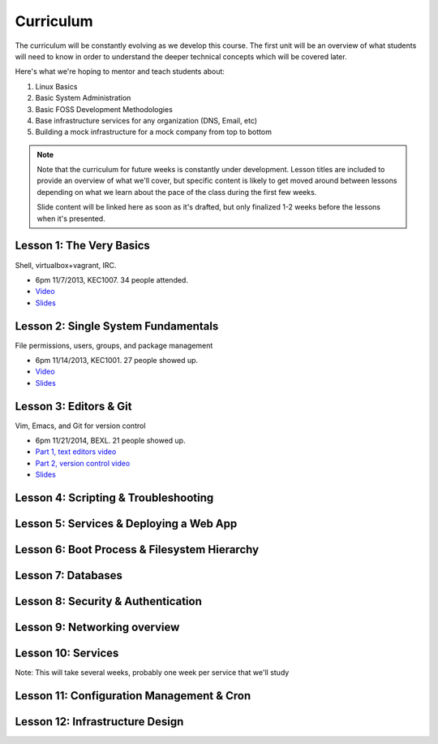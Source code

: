 Curriculum
==========

The curriculum will be constantly evolving as we develop this course. The
first unit will be an overview of what students will need to know in order to
understand the deeper technical concepts which will be covered later.

Here's what we're hoping to mentor and teach students about:

#. Linux Basics
#. Basic System Administration
#. Basic FOSS Development Methodologies
#. Base infrastructure services for any organization (DNS, Email, etc)
#. Building a mock infrastructure for a mock company from top to bottom

.. note:: Note that the curriculum for future weeks is constantly under development. Lesson
    titles are included to provide an overview of what we'll cover, but specific
    content is likely to get moved around between lessons depending on what we
    learn about the pace of the class during the first few weeks.

    Slide content will be linked here as soon as it's drafted, but only finalized
    1-2 weeks before the lessons when it's presented.

Lesson 1: The Very Basics
-------------------------

Shell, virtualbox+vagrant, IRC.

- 6pm 11/7/2013, KEC1007. 34 people attended.
- `Video <http://youtu.be/UiiPiIoTxnw>`_
- `Slides <http://slides.osuosl.org/devopsbootcamp/01_the_very_basics.html>`_

Lesson 2: Single System Fundamentals
------------------------------------

File permissions, users, groups, and package management

- 6pm 11/14/2013, KEC1001. 27 people showed up.
- `Video <http://youtu.be/0mWSep_qmJM>`_
- `Slides <http://slides.osuosl.org/devopsbootcamp/02_single_system_fundamentals.html>`_

Lesson 3: Editors & Git
-----------------------

Vim, Emacs, and Git for version control

- 6pm 11/21/2014, BEXL. 21 people showed up.
- `Part 1, text editors video <https://www.youtube.com/watch?v=4ce3P_mvOvA>`_ 
- `Part 2, version control video <https://www.youtube.com/watch?v=vBeAP7i_mPg>`_
- `Slides <http://slides.osuosl.org/devopsbootcamp/03_editors_git.html>`_

Lesson 4: Scripting & Troubleshooting
-------------------------------------

Lesson 5: Services & Deploying a Web App 
----------------------------------------

Lesson 6: Boot Process & Filesystem Hierarchy
---------------------------------------------

Lesson 7: Databases
-------------------

Lesson 8: Security & Authentication
-----------------------------------

Lesson 9: Networking overview
-----------------------------

Lesson 10: Services
-------------------

Note: This will take several weeks, probably one week per service that we'll
study

Lesson 11: Configuration Management & Cron
------------------------------------------

Lesson 12: Infrastructure Design
--------------------------------

